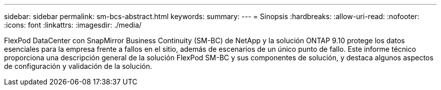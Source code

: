 ---
sidebar: sidebar 
permalink: sm-bcs-abstract.html 
keywords:  
summary:  
---
= Sinopsis
:hardbreaks:
:allow-uri-read: 
:nofooter: 
:icons: font
:linkattrs: 
:imagesdir: ./media/


[role="lead"]
FlexPod DataCenter con SnapMirror Business Continuity (SM-BC) de NetApp y la solución ONTAP 9.10 protege los datos esenciales para la empresa frente a fallos en el sitio, además de escenarios de un único punto de fallo. Este informe técnico proporciona una descripción general de la solución FlexPod SM-BC y sus componentes de solución, y destaca algunos aspectos de configuración y validación de la solución.
